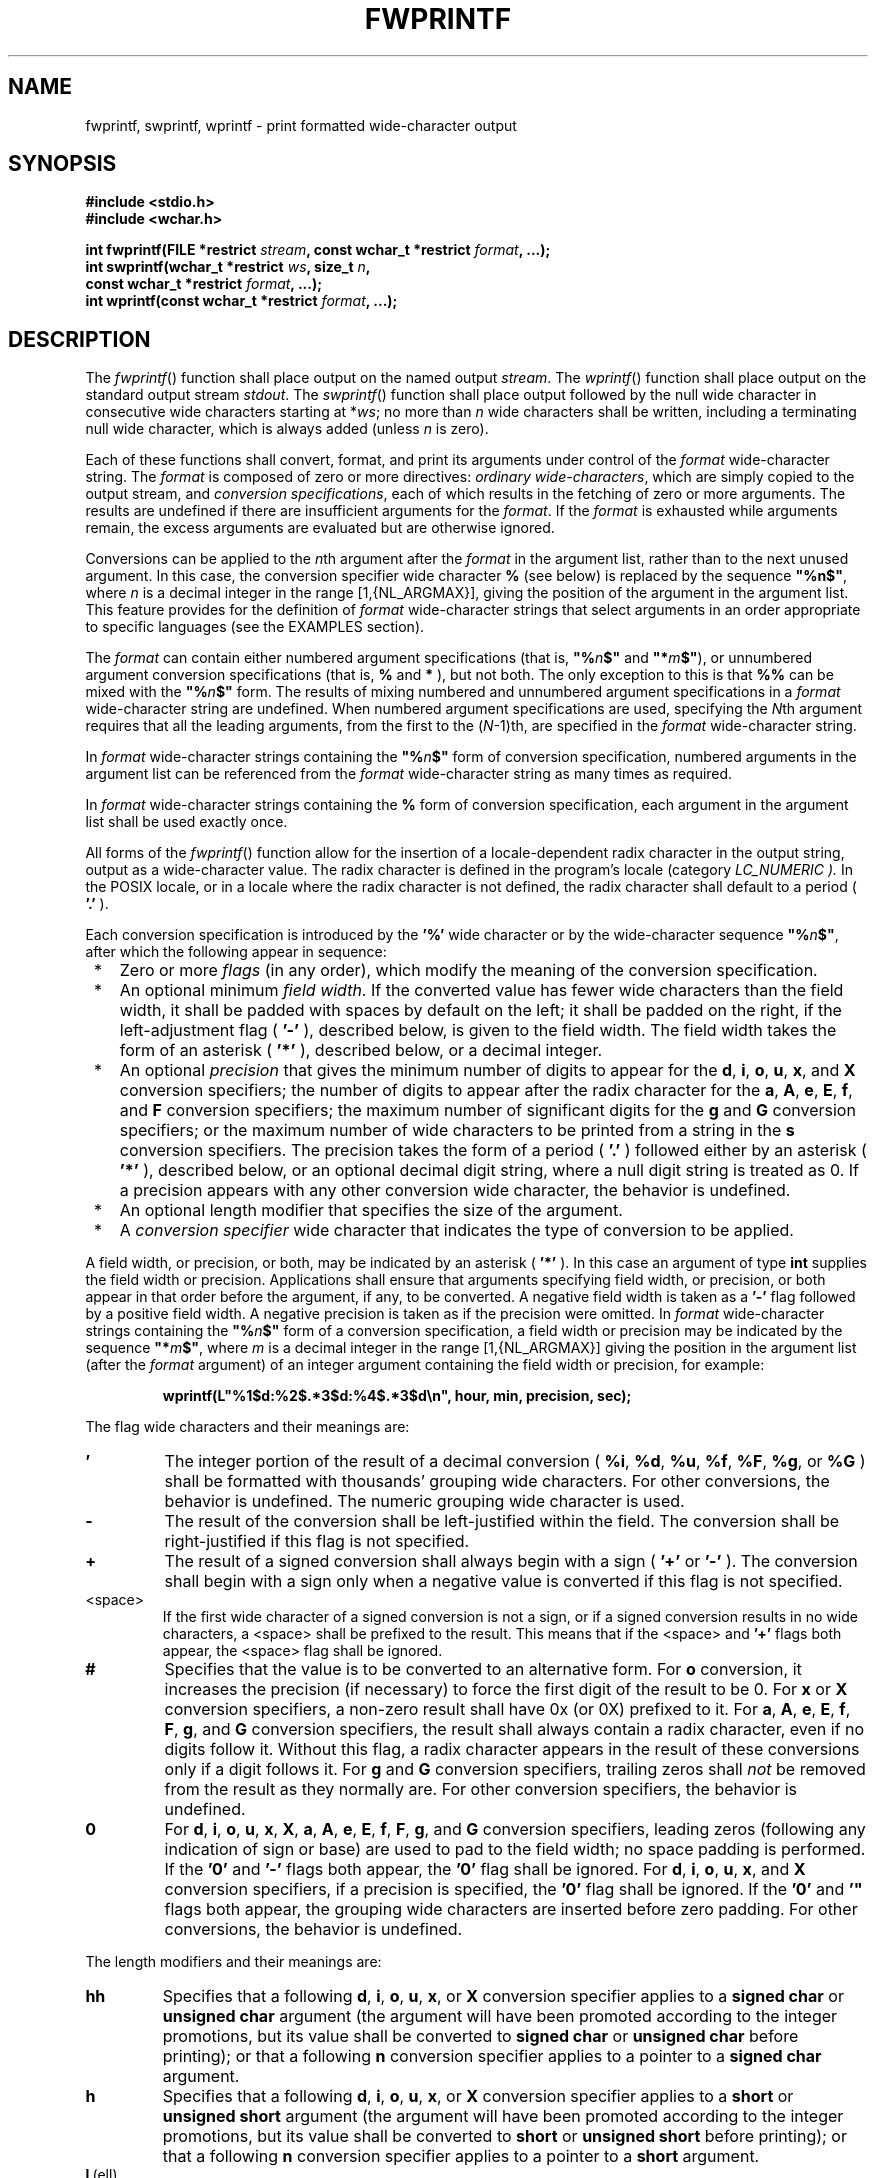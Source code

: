 .\" Copyright (c) 2001-2003 The Open Group, All Rights Reserved 
.TH "FWPRINTF" 3 2003 "IEEE/The Open Group" "POSIX Programmer's Manual"
.\" fwprintf 
.SH NAME
fwprintf, swprintf, wprintf \- print formatted wide-character output
.SH SYNOPSIS
.LP
\fB#include <stdio.h>
.br
#include <wchar.h>
.br
.sp
int fwprintf(FILE *restrict\fP \fIstream\fP\fB, const wchar_t *restrict\fP
\fIformat\fP\fB, ...);
.br
int swprintf(wchar_t *restrict\fP \fIws\fP\fB, size_t\fP \fIn\fP\fB,
.br
\ \ \ \ \ \  const wchar_t *restrict\fP \fIformat\fP\fB, ...);
.br
int wprintf(const wchar_t *restrict\fP \fIformat\fP\fB, ...);
.br
\fP
.SH DESCRIPTION
.LP
The \fIfwprintf\fP() function shall place output on the named output
\fIstream\fP. The \fIwprintf\fP() function shall place
output on the standard output stream \fIstdout\fP. The \fIswprintf\fP()
function shall place output followed by the null wide
character in consecutive wide characters starting at *\fIws\fP; no
more than \fIn\fP wide characters shall be written, including
a terminating null wide character, which is always added (unless \fIn\fP
is zero).
.LP
Each of these functions shall convert, format, and print its arguments
under control of the \fIformat\fP wide-character string.
The \fIformat\fP is composed of zero or more directives: \fIordinary
wide-characters\fP, which are simply copied to the output
stream, and \fIconversion specifications\fP, each of which results
in the fetching of zero or more arguments. The results are
undefined if there are insufficient arguments for the \fIformat\fP.
If the \fIformat\fP is exhausted while arguments remain, the
excess arguments are evaluated but are otherwise ignored.
.LP
Conversions can be applied to the \fIn\fPth argument after the \fIformat\fP
in the argument list, rather than to the next unused
argument. In this case, the conversion specifier wide character \fB%\fP
(see below) is replaced by the sequence \fB"%n$"\fP,
where \fIn\fP is a decimal integer in the range [1,{NL_ARGMAX}], giving
the position of the argument in the argument list. This
feature provides for the definition of \fIformat\fP wide-character
strings that select arguments in an order appropriate to
specific languages (see the EXAMPLES section).
.LP
The \fIformat\fP can contain either numbered argument specifications
(that is, \fB"%\fP\fIn\fP\fB$"\fP and
\fB"*\fP\fIm\fP\fB$"\fP), or unnumbered argument conversion specifications
(that is, \fB%\fP and \fB*\fP ), but not
both. The only exception to this is that \fB%%\fP can be mixed with
the \fB"%\fP\fIn\fP\fB$"\fP form. The results of
mixing numbered and unnumbered argument specifications in a \fIformat\fP
wide-character string are undefined. When numbered
argument specifications are used, specifying the \fIN\fPth argument
requires that all the leading arguments, from the first to the
(\fIN\fP-1)th, are specified in the \fIformat\fP wide-character string.
.LP
In \fIformat\fP wide-character strings containing the \fB"%\fP\fIn\fP\fB$"\fP
form of conversion specification, numbered
arguments in the argument list can be referenced from the \fIformat\fP
wide-character string as many times as required. 
.LP
In \fIformat\fP wide-character strings containing the \fB%\fP form
of conversion specification, each argument in the
argument list shall be used exactly once.
.LP
All
forms of the \fIfwprintf\fP() function allow for the insertion of
a locale-dependent radix character in the output string, output
as a wide-character value. The radix character is defined in the program's
locale (category \fILC_NUMERIC ).\fP In the POSIX
locale, or in a locale where the radix character is not defined, the
radix character shall default to a period ( \fB'.'\fP ).
.LP
Each conversion specification is introduced by the \fB'%'\fP wide
character  or by the
wide-character sequence \fB"%\fP\fIn\fP\fB$"\fP, after
which the following appear in sequence:
.IP " *" 3
Zero or more \fIflags\fP (in any order), which modify the meaning
of the conversion specification.
.LP
.IP " *" 3
An optional minimum \fIfield width\fP. If the converted value has
fewer wide characters than the field width, it shall be
padded with spaces by default on the left; it shall be padded on the
right, if the left-adjustment flag ( \fB'-'\fP ), described
below, is given to the field width. The field width takes the form
of an asterisk ( \fB'*'\fP ), described below, or a decimal
integer.
.LP
.IP " *" 3
An optional \fIprecision\fP that gives the minimum number of digits
to appear for the \fBd\fP, \fBi\fP, \fBo\fP,
\fBu\fP, \fBx\fP, and \fBX\fP conversion specifiers; the number
of digits to appear after the radix character for the
\fBa\fP, \fBA\fP, \fBe\fP, \fBE\fP, \fBf\fP, and \fBF\fP conversion
specifiers; the maximum number of
significant digits for the \fBg\fP and \fBG\fP conversion specifiers;
or the maximum number of wide characters to be printed
from a string in the \fBs\fP conversion specifiers. The precision
takes the form of a period ( \fB'.'\fP ) followed either by
an asterisk ( \fB'*'\fP ), described below, or an optional decimal
digit string, where a null digit string is treated as 0. If a
precision appears with any other conversion wide character, the behavior
is undefined.
.LP
.IP " *" 3
An optional length modifier that specifies the size of the argument.
.LP
.IP " *" 3
A \fIconversion specifier\fP wide character that indicates the type
of conversion to be applied.
.LP
.LP
A field width, or precision, or both, may be indicated by an asterisk
( \fB'*'\fP ). In this case an argument of type
\fBint\fP supplies the field width or precision. Applications shall
ensure that arguments specifying field width, or precision, or
both appear in that order before the argument, if any, to be converted.
A negative field width is taken as a \fB'-'\fP flag
followed by a positive field width. A negative precision is taken
as if the precision were omitted.  In
\fIformat\fP wide-character strings containing the \fB"%\fP\fIn\fP\fB$"\fP
form of a conversion specification, a field
width or precision may be indicated by the sequence \fB"*\fP\fIm\fP\fB$"\fP,
where \fIm\fP is a decimal integer in the
range [1,{NL_ARGMAX}] giving the position in the argument list (after
the \fIformat\fP argument) of an integer argument containing
the field width or precision, for example:
.sp
.RS
.nf

\fBwprintf(L"%1$d:%2$.*3$d:%4$.*3$d\\n", hour, min, precision, sec); 
\fP
.fi
.RE
.LP
The flag wide characters and their meanings are:
.TP 7
\fB'\fP
The integer portion of the result of a decimal conversion ( \fB%i\fP,
\fB%d\fP, \fB%u\fP, \fB%f\fP, \fB%F\fP,
\fB%g\fP, or \fB%G\fP ) shall be formatted with thousands' grouping
wide characters. For other conversions, the behavior is
undefined. The numeric grouping wide character is used. 
.TP 7
\fB-\fP
The result of the conversion shall be left-justified within the field.
The conversion shall be right-justified if this flag is
not specified.
.TP 7
\fB+\fP
The result of a signed conversion shall always begin with a sign (
\fB'+'\fP or \fB'-'\fP ). The conversion shall begin
with a sign only when a negative value is converted if this flag is
not specified.
.TP 7
<space>
If the first wide character of a signed conversion is not a sign,
or if a signed conversion results in no wide characters, a
<space> shall be prefixed to the result. This means that if the <space>
and \fB'+'\fP flags both appear, the
<space> flag shall be ignored.
.TP 7
\fB#\fP
Specifies that the value is to be converted to an alternative form.
For \fBo\fP conversion, it increases the precision (if
necessary) to force the first digit of the result to be 0. For \fBx\fP
or \fBX\fP conversion specifiers, a non-zero result
shall have 0x (or 0X) prefixed to it. For \fBa\fP, \fBA\fP, \fBe\fP,
\fBE\fP, \fBf\fP, \fBF\fP, \fBg\fP,
and \fBG\fP conversion specifiers, the result shall always contain
a radix character, even if no digits follow it. Without
this flag, a radix character appears in the result of these conversions
only if a digit follows it. For \fBg\fP and \fBG\fP
conversion specifiers, trailing zeros shall \fInot\fP be removed from
the result as they normally are. For other conversion
specifiers, the behavior is undefined.
.TP 7
\fB0\fP
For \fBd\fP, \fBi\fP, \fBo\fP, \fBu\fP, \fBx\fP, \fBX\fP, \fBa\fP,
\fBA\fP, \fBe\fP,
\fBE\fP, \fBf\fP, \fBF\fP, \fBg\fP, and \fBG\fP conversion specifiers,
leading zeros (following any indication
of sign or base) are used to pad to the field width; no space padding
is performed. If the \fB'0'\fP and \fB'-'\fP flags both
appear, the \fB'0'\fP flag shall be ignored. For \fBd\fP, \fBi\fP,
\fBo\fP, \fBu\fP, \fBx\fP, and \fBX\fP
conversion specifiers, if a precision is specified, the \fB'0'\fP
flag shall be ignored. If the \fB'0'\fP and \fB'"\fP
flags both appear, the grouping wide characters are inserted before
zero padding. For other conversions, the behavior is
undefined.
.sp
.LP
The length modifiers and their meanings are:
.TP 7
\fBhh\fP
Specifies that a following \fBd\fP, \fBi\fP, \fBo\fP, \fBu\fP,
\fBx\fP, or \fBX\fP conversion specifier
applies to a \fBsigned char\fP or \fBunsigned char\fP argument (the
argument will have been promoted according to the integer
promotions, but its value shall be converted to \fBsigned char\fP
or \fBunsigned char\fP before printing); or that a following
\fBn\fP conversion specifier applies to a pointer to a \fBsigned char\fP
argument.
.TP 7
\fBh\fP
Specifies that a following \fBd\fP, \fBi\fP, \fBo\fP, \fBu\fP,
\fBx\fP, or \fBX\fP conversion specifier
applies to a \fBshort\fP or \fBunsigned short\fP argument (the argument
will have been promoted according to the integer
promotions, but its value shall be converted to \fBshort\fP or \fBunsigned
short\fP before printing); or that a following
\fBn\fP conversion specifier applies to a pointer to a \fBshort\fP
argument.
.TP 7
\fBl\fP\ (ell)
Specifies that a following \fBd\fP, \fBi\fP, \fBo\fP, \fBu\fP,
\fBx\fP, or \fBX\fP conversion specifier
applies to a \fBlong\fP or \fBunsigned long\fP argument; that a following
\fBn\fP conversion specifier applies to a pointer to
a \fBlong\fP argument; that a following \fBc\fP conversion specifier
applies to a \fBwint_t\fP argument; that a following
\fBs\fP conversion specifier applies to a pointer to a \fBwchar_t\fP
argument; or has no effect on a following \fBa\fP,
\fBA\fP, \fBe\fP, \fBE\fP, \fBf\fP, \fBF\fP, \fBg\fP, or \fBG\fP
conversion specifier.
.TP 7
\fBll\fP\ (ell-ell)
.sp
Specifies that a following \fBd\fP, \fBi\fP, \fBo\fP, \fBu\fP,
\fBx\fP, or \fBX\fP conversion specifier
applies to a \fBlong long\fP or \fBunsigned long long\fP argument;
or that a following \fBn\fP conversion specifier applies to
a pointer to a \fBlong long\fP argument.
.TP 7
\fBj\fP
Specifies that a following \fBd\fP, \fBi\fP, \fBo\fP, \fBu\fP,
\fBx\fP, or \fBX\fP conversion specifier
applies to an \fBintmax_t\fP or \fBuintmax_t\fP argument; or that
a following \fBn\fP conversion specifier applies to a
pointer to an \fBintmax_t\fP argument.
.TP 7
\fBz\fP
Specifies that a following \fBd\fP, \fBi\fP, \fBo\fP, \fBu\fP,
\fBx\fP, or \fBX\fP conversion specifier
applies to a \fBsize_t\fP or the corresponding signed integer type
argument; or that a following \fBn\fP conversion specifier
applies to a pointer to a signed integer type corresponding to a \fBsize_t\fP
argument.
.TP 7
\fBt\fP
Specifies that a following \fBd\fP, \fBi\fP, \fBo\fP, \fBu\fP,
\fBx\fP, or \fBX\fP conversion specifier
applies to a \fBptrdiff_t\fP or the corresponding \fBunsigned\fP type
argument; or that a following \fBn\fP conversion
specifier applies to a pointer to a \fBptrdiff_t\fP argument.
.TP 7
\fBL\fP
Specifies that a following \fBa\fP, \fBA\fP, \fBe\fP, \fBE\fP,
\fBf\fP, \fBF\fP, \fBg\fP, or
\fBG\fP conversion specifier applies to a \fBlong double\fP argument.
.sp
.LP
If a length modifier appears with any conversion specifier other than
as specified above, the behavior is undefined.
.LP
The conversion specifiers and their meanings are:
.TP 7
\fBd\fP,\ \fBi\fP
The \fBint\fP argument shall be converted to a signed decimal in the
style \fB"[-]\fP\fIdddd"\fP. The precision specifies
the minimum number of digits to appear; if the value being converted
can be represented in fewer digits, it shall be expanded with
leading zeros. The default precision shall be 1. The result of converting
zero with an explicit precision of zero shall be no wide
characters.
.TP 7
\fBo\fP
The \fBunsigned\fP argument shall be converted to unsigned octal format
in the style \fB"dddd"\fP . The precision specifies
the minimum number of digits to appear; if the value being converted
can be represented in fewer digits, it shall be expanded with
leading zeros. The default precision shall be 1. The result of converting
zero with an explicit precision of zero shall be no wide
characters.
.TP 7
\fBu\fP
The \fBunsigned\fP argument shall be converted to unsigned decimal
format in the style \fB"dddd"\fP . The precision
specifies the minimum number of digits to appear; if the value being
converted can be represented in fewer digits, it shall be
expanded with leading zeros. The default precision shall be 1. The
result of converting zero with an explicit precision of zero
shall be no wide characters.
.TP 7
\fBx\fP
The \fBunsigned\fP argument shall be converted to unsigned hexadecimal
format in the style \fB"dddd"\fP ; the letters
\fB"abcdef"\fP are used. The precision specifies the minimum number
of digits to appear; if the value being converted can be
represented in fewer digits, it shall be expanded with leading zeros.
The default precision shall be 1. The result of converting
zero with an explicit precision of zero shall be no wide characters.
.TP 7
\fBX\fP
Equivalent to the \fBx\fP conversion specifier, except that letters
\fB"ABCDEF"\fP are used instead of \fB"abcdef"\fP
\&.
.TP 7
\fBf\fP,\ \fBF\fP
The \fBdouble\fP argument shall be converted to decimal notation in
the style \fB"[-]\fP\fIddd.ddd"\fP, where the number
of digits after the radix character shall be equal to the precision
specification. If the precision is missing, it shall be taken
as 6; if the precision is explicitly zero and no \fB'#'\fP flag is
present, no radix character shall appear. If a radix
character appears, at least one digit shall appear before it. The
value shall be rounded in an implementation-defined manner to the
appropriate number of digits. 
.LP
A \fBdouble\fP argument representing an infinity shall be converted
in one of the styles \fB"[-]inf"\fP or
\fB"[-]infinity"\fP ; which style is implementation-defined. A \fBdouble\fP
argument representing a NaN shall be converted in
one of the styles \fB"[-]nan"\fP or \fB"[-]nan(\fP\fIn-char-sequence\fP\fB)"\fP;
which style, and the meaning of any
\fIn-char-sequence\fP, is implementation-defined. The \fBF\fP conversion
specifier produces \fB"INF"\fP,
\fB"INFINITY"\fP, or \fB"NAN"\fP instead of \fB"inf"\fP, \fB"infinity"\fP,
or \fB"nan"\fP, respectively.
.TP 7
\fBe\fP,\ \fBE\fP
The \fBdouble\fP argument shall be converted in the style \fB"[-]\fP\fId.ddd\fPe\fB\(+-dd"\fP,
where there shall be
one digit before the radix character (which is non-zero if the argument
is non-zero) and the number of digits after it shall be
equal to the precision; if the precision is missing, it shall be taken
as 6; if the precision is zero and no \fB'#'\fP flag is
present, no radix character shall appear. The value shall be rounded
in an implementation-defined manner to the appropriate number
of digits. The \fBE\fP conversion wide character shall produce a number
with \fB'E'\fP instead of \fB'e'\fP introducing
the exponent. The exponent shall always contain at least two digits.
If the value is zero, the exponent shall be zero. 
.LP
A \fBdouble\fP argument representing an infinity or NaN shall be converted
in the style of an \fBf\fP or \fBF\fP
conversion specifier.
.TP 7
\fBg\fP,\ \fBG\fP
The \fBdouble\fP argument shall be converted in the style \fBf\fP
or \fBe\fP (or in the style \fBF\fP or \fBE\fP
in the case of a \fBG\fP conversion specifier), with the precision
specifying the number of significant digits. If an explicit
precision is zero, it shall be taken as 1. The style used depends
on the value converted; style \fBe\fP (or \fBE\fP ) shall
be used only if the exponent resulting from such a conversion is less
than -4 or greater than or equal to the precision. Trailing
zeros shall be removed from the fractional portion of the result;
a radix character shall appear only if it is followed by a digit.
.LP
A \fBdouble\fP argument representing an infinity or NaN shall be converted
in the style of an \fBf\fP or \fBF\fP
conversion specifier.
.TP 7
\fBa\fP,\ \fBA\fP
A \fBdouble\fP argument representing a floating-point number shall
be converted in the style \fB"[-]0xh.hhhhp\(+-d"\fP,
where there shall be one hexadecimal digit (which is non-zero if the
argument is a normalized floating-point number and is
otherwise unspecified) before the decimal-point wide character and
the number of hexadecimal digits after it shall be equal to the
precision; if the precision is missing and FLT_RADIX is a power of
2, then the precision shall be sufficient for an exact
representation of the value; if the precision is missing and FLT_RADIX
is not a power of 2, then the precision shall be sufficient
to distinguish values of type \fBdouble\fP, except that trailing zeros
may be omitted; if the precision is zero and the
\fB'#'\fP flag is not specified, no decimal-point wide character shall
appear. The letters \fB"abcdef"\fP are used for
\fBa\fP conversion and the letters \fB"ABCDEF"\fP for \fBA\fP conversion.
The \fBA\fP conversion specifier produces a
number with \fB'X'\fP and \fB'P'\fP instead of \fB'x'\fP and \fB'p'\fP
\&. The exponent shall always contain at least one
digit, and only as many more digits as necessary to represent the
decimal exponent of 2. If the value is zero, the exponent shall
be zero. 
.LP
A \fBdouble\fP argument representing an infinity or NaN shall be converted
in the style of an \fBf\fP or \fBF\fP
conversion specifier.
.TP 7
\fBc\fP
If no \fBl\fP (ell) qualifier is present, the \fBint\fP argument shall
be converted to a wide character as if by calling
the \fIbtowc\fP() function and the resulting wide character shall
be written. Otherwise, the
\fBwint_t\fP argument shall be converted to \fBwchar_t\fP, and written.
.TP 7
\fBs\fP
If no \fBl\fP (ell) qualifier is present, the application shall ensure
that the argument is a pointer to a character array
containing a character sequence beginning in the initial shift state.
Characters from the array shall be converted as if by
repeated calls to the \fImbrtowc\fP() function, with the conversion
state described by an
\fBmbstate_t\fP object initialized to zero before the first character
is converted, and written up to (but not including) the
terminating null wide character. If the precision is specified, no
more than that many wide characters shall be written. If the
precision is not specified, or is greater than the size of the array,
the application shall ensure that the array contains a null
wide character. 
.LP
If an \fBl\fP (ell) qualifier is present, the application shall ensure
that the argument is a pointer to an array of type
\fBwchar_t\fP. Wide characters from the array shall be written up
to (but not including) a terminating null wide character. If no
precision is specified, or is greater than the size of the array,
the application shall ensure that the array contains a null wide
character. If a precision is specified, no more than that many wide
characters shall be written.
.TP 7
\fBp\fP
The application shall ensure that the argument is a pointer to \fBvoid\fP.
The value of the pointer shall be converted to a
sequence of printable wide characters in an implementation-defined
manner.
.TP 7
\fBn\fP
The application shall ensure that the argument is a pointer to an
integer into which is written the number of wide characters
written to the output so far by this call to one of the \fIfwprintf\fP()
functions. No argument shall be converted, but one shall
be consumed. If the conversion specification includes any flags, a
field width, or a precision, the behavior is undefined.
.TP 7
\fBC\fP
Equivalent to \fBlc\fP . 
.TP 7
\fBS\fP
Equivalent to \fBls\fP . 
.TP 7
\fB%\fP
Output a \fB'%'\fP wide character; no argument shall be converted.
The entire conversion specification shall be \fB%%\fP
\&.
.sp
.LP
If a conversion specification does not match one of the above forms,
the behavior is undefined.
.LP
In no case does a nonexistent or small field width cause truncation
of a field; if the result of a conversion is wider than the
field width, the field shall be expanded to contain the conversion
result. Characters generated by \fIfwprintf\fP() and
\fIwprintf\fP() shall be printed as if \fIfputwc\fP() had been called.
.LP
For \fBa\fP and \fBA\fP conversions, if FLT_RADIX is not a power of
2 and the result is not exactly representable in the
given precision, the result should be one of the two adjacent numbers
in hexadecimal floating style with the given precision, with
the extra stipulation that the error should have a correct sign for
the current rounding direction.
.LP
For \fBe\fP, \fBE\fP, \fBf\fP, \fBF\fP, \fBg\fP, and \fBG\fP
conversion specifiers, if the number of
significant decimal digits is at most DECIMAL_DIG, then the result
should be correctly rounded. If the number of significant
decimal digits is more than DECIMAL_DIG but the source value is exactly
representable with DECIMAL_DIG digits, then the result
should be an exact representation with trailing zeros. Otherwise,
the source value is bounded by two adjacent decimal strings
\fIL\fP < \fIU\fP, both having DECIMAL_DIG significant digits; the
value of the resultant decimal string \fID\fP should
satisfy \fIL\fP <= \fID\fP <= \fIU\fP, with the extra stipulation
that the error should have a correct sign for the
current rounding direction.
.LP
The
\fIst_ctime\fP and \fIst_mtime\fP fields of the file shall be marked
for update between the call to a successful execution of
\fIfwprintf\fP() or \fIwprintf\fP() and the next successful completion
of a call to \fIfflush\fP() or \fIfclose\fP() on the same stream,
or a
call to \fIexit\fP() or \fIabort\fP(). 
.SH RETURN VALUE
.LP
Upon successful completion, these functions shall return the number
of wide characters transmitted, excluding the terminating
null wide character in the case of \fIswprintf\fP(), or a negative
value if an output error was encountered,  and set
\fIerrno\fP to indicate the error. 
.LP
If \fIn\fP or more wide characters were requested to be written, \fIswprintf\fP()
shall return a negative value,  and set
\fIerrno\fP to indicate the error. 
.SH ERRORS
.LP
For the conditions under which \fIfwprintf\fP() and \fIwprintf\fP()
fail and may fail, refer to \fIfputwc\fP().
.LP
In addition, all forms of \fIfwprintf\fP() may fail if:
.TP 7
.B EILSEQ
A wide-character code that does not correspond to a valid character
has been detected. 
.TP 7
.B EINVAL
There are insufficient arguments. 
.sp
.LP
In addition, \fIwprintf\fP() and \fIfwprintf\fP() may fail if:
.TP 7
.B ENOMEM
Insufficient storage space is available. 
.sp
.LP
\fIThe following sections are informative.\fP
.SH EXAMPLES
.LP
To print the language-independent date and time format, the following
statement could be used:
.sp
.RS
.nf

\fBwprintf(format, weekday, month, day, hour, min);
\fP
.fi
.RE
.LP
For American usage, \fIformat\fP could be a pointer to the wide-character
string:
.sp
.RS
.nf

\fBL"%s, %s %d, %d:%.2d\\n"
\fP
.fi
.RE
.LP
producing the message:
.sp
.RS
.nf

\fBSunday, July 3, 10:02
\fP
.fi
.RE
.LP
whereas for German usage, \fIformat\fP could be a pointer to the wide-character
string:
.sp
.RS
.nf

\fBL"%1$s, %3$d. %2$s, %4$d:%5$.2d\\n"
\fP
.fi
.RE
.LP
producing the message:
.sp
.RS
.nf

\fBSonntag, 3. Juli, 10:02
\fP
.fi
.RE
.SH APPLICATION USAGE
.LP
None.
.SH RATIONALE
.LP
None.
.SH FUTURE DIRECTIONS
.LP
None.
.SH SEE ALSO
.LP
\fIbtowc\fP(), \fIfputwc\fP(), \fIfwscanf\fP(), \fImbrtowc\fP(),
\fIsetlocale\fP(),
the Base Definitions volume of IEEE\ Std\ 1003.1-2001, Chapter 7,
Locale, \fI<stdio.h>\fP, \fI<wchar.h>\fP
.SH COPYRIGHT
Portions of this text are reprinted and reproduced in electronic form
from IEEE Std 1003.1, 2003 Edition, Standard for Information Technology
-- Portable Operating System Interface (POSIX), The Open Group Base
Specifications Issue 6, Copyright (C) 2001-2003 by the Institute of
Electrical and Electronics Engineers, Inc and The Open Group. In the
event of any discrepancy between this version and the original IEEE and
The Open Group Standard, the original IEEE and The Open Group Standard
is the referee document. The original Standard can be obtained online at
http://www.opengroup.org/unix/online.html .
